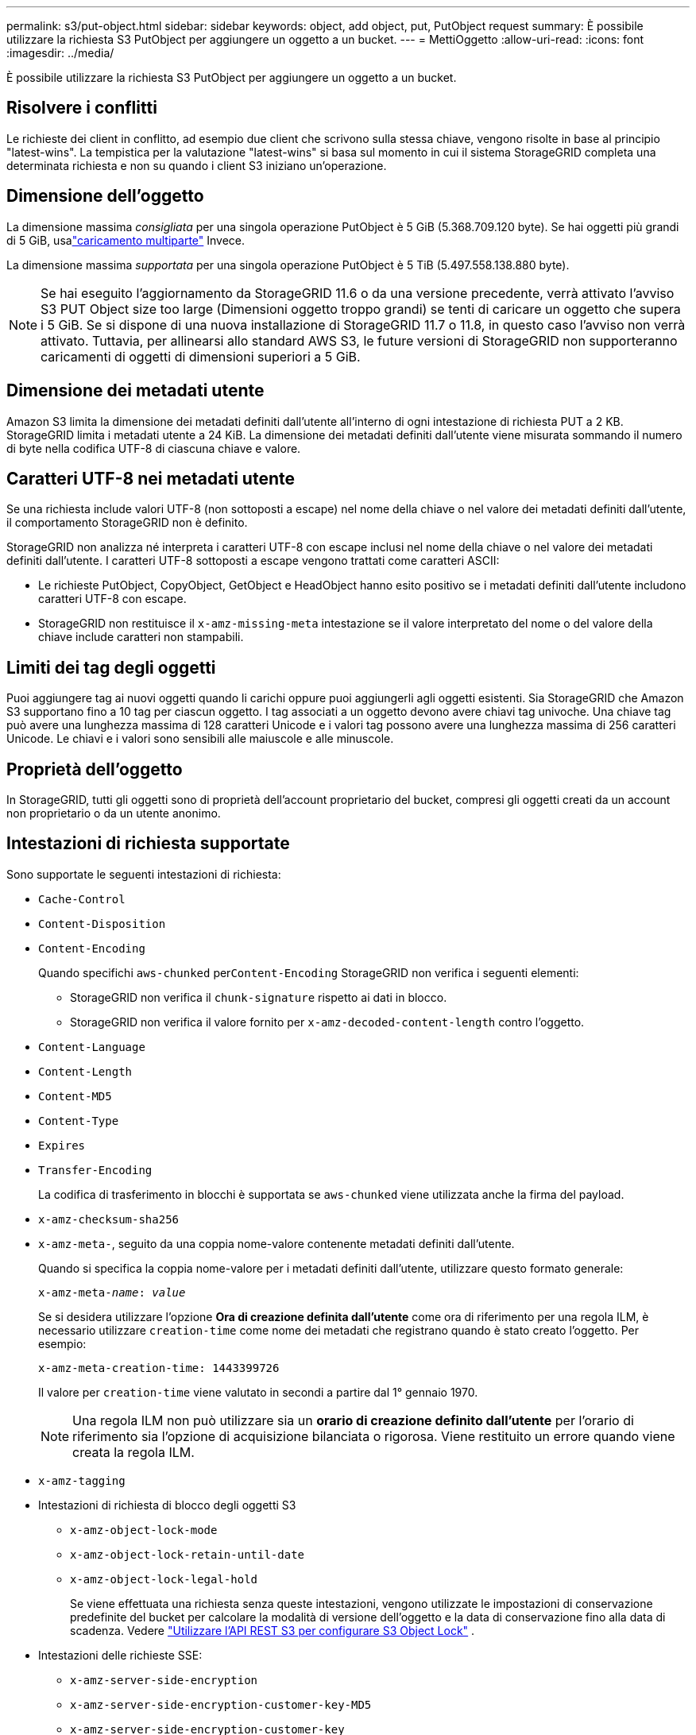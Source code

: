 ---
permalink: s3/put-object.html 
sidebar: sidebar 
keywords: object, add object, put, PutObject request 
summary: È possibile utilizzare la richiesta S3 PutObject per aggiungere un oggetto a un bucket. 
---
= MettiOggetto
:allow-uri-read: 
:icons: font
:imagesdir: ../media/


[role="lead"]
È possibile utilizzare la richiesta S3 PutObject per aggiungere un oggetto a un bucket.



== Risolvere i conflitti

Le richieste dei client in conflitto, ad esempio due client che scrivono sulla stessa chiave, vengono risolte in base al principio "latest-wins".  La tempistica per la valutazione "latest-wins" si basa sul momento in cui il sistema StorageGRID completa una determinata richiesta e non su quando i client S3 iniziano un'operazione.



== Dimensione dell'oggetto

La dimensione massima _consigliata_ per una singola operazione PutObject è 5 GiB (5.368.709.120 byte).  Se hai oggetti più grandi di 5 GiB, usalink:operations-for-multipart-uploads.html["caricamento multiparte"] Invece.

La dimensione massima _supportata_ per una singola operazione PutObject è 5 TiB (5.497.558.138.880 byte).


NOTE: Se hai eseguito l'aggiornamento da StorageGRID 11.6 o da una versione precedente, verrà attivato l'avviso S3 PUT Object size too large (Dimensioni oggetto troppo grandi) se tenti di caricare un oggetto che supera i 5 GiB.  Se si dispone di una nuova installazione di StorageGRID 11.7 o 11.8, in questo caso l'avviso non verrà attivato.  Tuttavia, per allinearsi allo standard AWS S3, le future versioni di StorageGRID non supporteranno caricamenti di oggetti di dimensioni superiori a 5 GiB.



== Dimensione dei metadati utente

Amazon S3 limita la dimensione dei metadati definiti dall'utente all'interno di ogni intestazione di richiesta PUT a 2 KB.  StorageGRID limita i metadati utente a 24 KiB.  La dimensione dei metadati definiti dall'utente viene misurata sommando il numero di byte nella codifica UTF-8 di ciascuna chiave e valore.



== Caratteri UTF-8 nei metadati utente

Se una richiesta include valori UTF-8 (non sottoposti a escape) nel nome della chiave o nel valore dei metadati definiti dall'utente, il comportamento StorageGRID non è definito.

StorageGRID non analizza né interpreta i caratteri UTF-8 con escape inclusi nel nome della chiave o nel valore dei metadati definiti dall'utente.  I caratteri UTF-8 sottoposti a escape vengono trattati come caratteri ASCII:

* Le richieste PutObject, CopyObject, GetObject e HeadObject hanno esito positivo se i metadati definiti dall'utente includono caratteri UTF-8 con escape.
* StorageGRID non restituisce il `x-amz-missing-meta` intestazione se il valore interpretato del nome o del valore della chiave include caratteri non stampabili.




== Limiti dei tag degli oggetti

Puoi aggiungere tag ai nuovi oggetti quando li carichi oppure puoi aggiungerli agli oggetti esistenti.  Sia StorageGRID che Amazon S3 supportano fino a 10 tag per ciascun oggetto.  I tag associati a un oggetto devono avere chiavi tag univoche.  Una chiave tag può avere una lunghezza massima di 128 caratteri Unicode e i valori tag possono avere una lunghezza massima di 256 caratteri Unicode.  Le chiavi e i valori sono sensibili alle maiuscole e alle minuscole.



== Proprietà dell'oggetto

In StorageGRID, tutti gli oggetti sono di proprietà dell'account proprietario del bucket, compresi gli oggetti creati da un account non proprietario o da un utente anonimo.



== Intestazioni di richiesta supportate

Sono supportate le seguenti intestazioni di richiesta:

* `Cache-Control`
* `Content-Disposition`
* `Content-Encoding`
+
Quando specifichi `aws-chunked` per``Content-Encoding`` StorageGRID non verifica i seguenti elementi:

+
** StorageGRID non verifica il `chunk-signature` rispetto ai dati in blocco.
** StorageGRID non verifica il valore fornito per `x-amz-decoded-content-length` contro l'oggetto.


* `Content-Language`
* `Content-Length`
* `Content-MD5`
* `Content-Type`
* `Expires`
* `Transfer-Encoding`
+
La codifica di trasferimento in blocchi è supportata se `aws-chunked` viene utilizzata anche la firma del payload.

* `x-amz-checksum-sha256`
* `x-amz-meta-`, seguito da una coppia nome-valore contenente metadati definiti dall'utente.
+
Quando si specifica la coppia nome-valore per i metadati definiti dall'utente, utilizzare questo formato generale:

+
[listing, subs="specialcharacters,quotes"]
----
x-amz-meta-_name_: _value_
----
+
Se si desidera utilizzare l'opzione *Ora di creazione definita dall'utente* come ora di riferimento per una regola ILM, è necessario utilizzare `creation-time` come nome dei metadati che registrano quando è stato creato l'oggetto. Per esempio:

+
[listing]
----
x-amz-meta-creation-time: 1443399726
----
+
Il valore per `creation-time` viene valutato in secondi a partire dal 1° gennaio 1970.

+

NOTE: Una regola ILM non può utilizzare sia un *orario di creazione definito dall'utente* per l'orario di riferimento sia l'opzione di acquisizione bilanciata o rigorosa.  Viene restituito un errore quando viene creata la regola ILM.

* `x-amz-tagging`
* Intestazioni di richiesta di blocco degli oggetti S3
+
** `x-amz-object-lock-mode`
** `x-amz-object-lock-retain-until-date`
** `x-amz-object-lock-legal-hold`
+
Se viene effettuata una richiesta senza queste intestazioni, vengono utilizzate le impostazioni di conservazione predefinite del bucket per calcolare la modalità di versione dell'oggetto e la data di conservazione fino alla data di scadenza. Vedere link:../s3/use-s3-api-for-s3-object-lock.html["Utilizzare l'API REST S3 per configurare S3 Object Lock"] .



* Intestazioni delle richieste SSE:
+
** `x-amz-server-side-encryption`
** `x-amz-server-side-encryption-customer-key-MD5`
** `x-amz-server-side-encryption-customer-key`
** `x-amz-server-side-encryption-customer-algorithm`
+
Vedere<<Intestazioni di richiesta per la crittografia lato server>>







== Intestazioni di richiesta non supportate

Le seguenti intestazioni di richiesta non sono supportate:

* `x-amz-acl`
* `x-amz-sdk-checksum-algorithm`
* `x-amz-trailer`
* `x-amz-website-redirect-location`
+
IL `x-amz-website-redirect-location` intestazione ritorna `XNotImplemented` .





== Opzioni di classe di archiviazione

IL `x-amz-storage-class` è supportata l'intestazione della richiesta.  Il valore inviato per `x-amz-storage-class` influisce sul modo in cui StorageGRID protegge i dati degli oggetti durante l'acquisizione e non sul numero di copie persistenti dell'oggetto archiviate nel sistema StorageGRID (determinato da ILM).

Se la regola ILM corrispondente a un oggetto ingerito utilizza l'opzione di ingestione rigorosa, `x-amz-storage-class` l'intestazione non ha alcun effetto.

I seguenti valori possono essere utilizzati per `x-amz-storage-class` :

* `STANDARD`(Predefinito)
+
** *Doppio commit*: se la regola ILM specifica l'opzione Doppio commit per Comportamento di acquisizione, non appena un oggetto viene acquisito, viene creata una seconda copia di tale oggetto e distribuita a un diverso nodo di archiviazione (doppio commit).  Quando l'ILM viene valutato, StorageGRID determina se queste copie provvisorie iniziali soddisfano le istruzioni di posizionamento nella regola.  In caso contrario, potrebbe essere necessario creare nuove copie dell'oggetto in posizioni diverse e le copie provvisorie iniziali potrebbero dover essere eliminate.
** *Bilanciato*: se la regola ILM specifica l'opzione Bilanciato e StorageGRID non riesce a effettuare immediatamente tutte le copie specificate nella regola, StorageGRID effettua due copie provvisorie su nodi di archiviazione diversi.
+
Se StorageGRID può creare immediatamente tutte le copie degli oggetti specificate nella regola ILM (posizionamento sincrono), `x-amz-storage-class` l'intestazione non ha alcun effetto.



* `REDUCED_REDUNDANCY`
+
** *Doppio commit*: se la regola ILM specifica l'opzione Doppio commit per Comportamento di acquisizione, StorageGRID crea una singola copia provvisoria durante l'acquisizione dell'oggetto (singolo commit).
** *Bilanciato*: se la regola ILM specifica l'opzione Bilanciato, StorageGRID esegue una singola copia provvisoria solo se il sistema non riesce a eseguire immediatamente tutte le copie specificate nella regola.  Se StorageGRID può eseguire il posizionamento sincrono, questa intestazione non ha alcun effetto.  IL `REDUCED_REDUNDANCY` L'opzione è più indicata quando la regola ILM che corrisponde all'oggetto crea una singola copia replicata.  In questo caso utilizzando `REDUCED_REDUNDANCY` elimina la creazione e l'eliminazione non necessarie di una copia extra dell'oggetto per ogni operazione di acquisizione.


+
Utilizzando il `REDUCED_REDUNDANCY` questa opzione non è consigliata in altre circostanze. `REDUCED_REDUNDANCY` aumenta il rischio di perdita di dati degli oggetti durante l'acquisizione.  Ad esempio, si potrebbero perdere dati se la singola copia viene inizialmente archiviata su un nodo di archiviazione che si guasta prima che possa aver luogo la valutazione ILM.




CAUTION: Disporre di una sola copia replicata per qualsiasi periodo di tempo espone i dati al rischio di perdita permanente.  Se esiste una sola copia replicata di un oggetto, tale oggetto viene perso se un nodo di archiviazione si guasta o presenta un errore significativo.  Inoltre, durante le procedure di manutenzione, come gli aggiornamenti, si perde temporaneamente l'accesso all'oggetto.

Specificando `REDUCED_REDUNDANCY` influisce solo sul numero di copie create quando un oggetto viene acquisito per la prima volta.  Non influisce sul numero di copie dell'oggetto effettuate quando l'oggetto viene valutato dai criteri ILM attivi e non determina l'archiviazione dei dati a livelli inferiori di ridondanza nel sistema StorageGRID .


NOTE: Se si sta inserendo un oggetto in un bucket con S3 Object Lock abilitato, `REDUCED_REDUNDANCY` l'opzione viene ignorata.  Se si sta ingerendo un oggetto in un bucket conforme legacy, `REDUCED_REDUNDANCY` l'opzione restituisce un errore.  StorageGRID eseguirà sempre un inserimento a doppio commit per garantire che i requisiti di conformità siano soddisfatti.



== Intestazioni di richiesta per la crittografia lato server

È possibile utilizzare le seguenti intestazioni di richiesta per crittografare un oggetto con la crittografia lato server.  Le opzioni SSE e SSE-C si escludono a vicenda.

* *SSE*: utilizzare la seguente intestazione se si desidera crittografare l'oggetto con una chiave univoca gestita da StorageGRID.
+
** `x-amz-server-side-encryption`
+
Quando il `x-amz-server-side-encryption` l'intestazione non è inclusa nella richiesta PutObject, la griglialink:../admin/changing-network-options-object-encryption.html["impostazione di crittografia degli oggetti memorizzati"] viene omesso dalla risposta PutObject.



* *SSE-C*: utilizzare tutte e tre queste intestazioni se si desidera crittografare l'oggetto con una chiave univoca fornita e gestita dall'utente.
+
** `x-amz-server-side-encryption-customer-algorithm`: Specificare `AES256` .
** `x-amz-server-side-encryption-customer-key`: Specifica la chiave di crittografia per il nuovo oggetto.
** `x-amz-server-side-encryption-customer-key-MD5`: Specificare il digest MD5 della chiave di crittografia del nuovo oggetto.





CAUTION: Le chiavi di crittografia fornite non vengono mai memorizzate.  Se si perde una chiave di crittografia, si perde anche l'oggetto corrispondente.  Prima di utilizzare le chiavi fornite dal cliente per proteggere i dati degli oggetti, rivedere le considerazioni perlink:using-server-side-encryption.html["utilizzando la crittografia lato server"] .


NOTE: Se un oggetto è crittografato con SSE o SSE-C, tutte le impostazioni di crittografia a livello di bucket o di griglia vengono ignorate.



== Controllo delle versioni

Se il controllo delle versioni è abilitato per un bucket, univoco `versionId` viene generato automaticamente per la versione dell'oggetto memorizzato.  Questo `versionId` viene restituito anche nella risposta utilizzando il `x-amz-version-id` intestazione di risposta.

Se il controllo delle versioni è sospeso, la versione dell'oggetto viene memorizzata con un valore nullo `versionId` e se esiste già una versione nulla, questa verrà sovrascritta.



== Calcoli della firma per l'intestazione di autorizzazione

Quando si utilizza il `Authorization` intestazione per autenticare le richieste, StorageGRID differisce da AWS nei seguenti modi:

* StorageGRID non richiede `host` intestazioni da includere all'interno `CanonicalHeaders` .
* StorageGRID non richiede `Content-Type` da includere all'interno `CanonicalHeaders` .
* StorageGRID non richiede `x-amz-*` intestazioni da includere all'interno `CanonicalHeaders` .



NOTE: Come buona pratica generale, includi sempre queste intestazioni all'interno `CanonicalHeaders` per garantire che siano verificati; tuttavia, se si escludono queste intestazioni, StorageGRID non restituisce un errore.

Per i dettagli, fare riferimento a https://docs.aws.amazon.com/AmazonS3/latest/API/sig-v4-header-based-auth.html["Calcoli della firma per l'intestazione di autorizzazione: trasferimento del payload in un singolo blocco (AWS Signature versione 4)"^] .

.Informazioni correlate
* link:../ilm/index.html["Gestire gli oggetti con ILM"]
* link:https://docs.aws.amazon.com/AmazonS3/latest/API/API_PutObject.html["Riferimento API di Amazon Simple Storage Service: PutObject"^]

